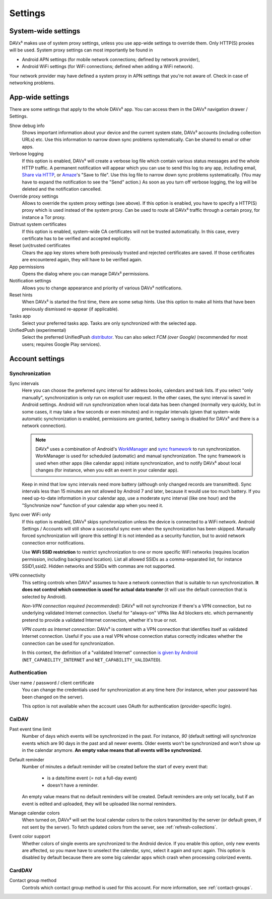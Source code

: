 ========
Settings
========

System-wide settings
====================

DAVx⁵ makes use of system proxy settings, unless you use app-wide settings to override them. Only HTTP(S) proxies will be used. System proxy settings can most importantly be found in

* Android APN settings (for mobile network connections; defined by network provider),
* Android WiFi settings (for WiFi connections; defined when adding a WiFi network).

Your network provider may have defined a system proxy in APN settings that you're not aware of. Check in case of networking problems.


App-wide settings
=================

There are some settings that apply to the whole DAVx⁵ app. You can access them in the DAVx⁵ navigation drawer / Settings.

Show debug info
   Shows important information about your device and the current system state, DAVx⁵ accounts (including collection URLs) etc. Use this information to narrow down sync problems systematically. Can be shared to email or other apps.

Verbose logging
   If this option is enabled, DAVx⁵ will create a verbose log file which contain various status messages and the whole HTTP traffic. A permanent notification will appear which you can use to send this log to any app, including email, `Share via HTTP <https://github.com/marcosdiez/shareviahttp>`_, or `Amaze <https://github.com/TeamAmaze/AmazeFileManager>`_'s "Save to file". Use this log file to narrow down sync problems systematically. (You may have to expand the notification to see the "Send" action.) As soon as you turn off verbose logging, the log will be deleted and the notification cancelled.

Override proxy settings
   Allows to override the system proxy settings (see above). If this option is enabled, you have to specify a HTTP(S) proxy which is used instead of the system proxy. Can be used to route all DAVx⁵ traffic through a certain proxy, for instance a Tor proxy.

Distrust system certificates
   If this option is enabled, system-wide CA certificates will not be trusted automatically. In this case, every certificate has to be verified and accepted explicitly.

Reset (un)trusted certificates
   Clears the app key stores where both previously trusted and rejected certificates are saved. If those certificates are encountered again, they will have to be verified again.

App permissions
   Opens the dialog where you can manage DAVx⁵ permissions.

Notification settings
   Allows you to change appearance and priority of various DAVx⁵ notifications.

Reset hints
   When DAVx⁵ is started the first time, there are some setup hints. Use this option to make all hints that have been previously dismissed re-appear (if applicable).

Tasks app
   Select your preferred tasks app. Tasks are only synchronized with the selected app.

UnifiedPush (experimental)
   Select the preferred UnifiedPush `distributor <https://unifiedpush.org/users/distributors/>`_. You can also select
   *FCM (over Google)* (recommended for most users; requires Google Play services).


Account settings
================

.. _account-settings-sync:

Synchronization
---------------

Sync intervals
   Here you can choose the preferred sync interval for address books, calendars and task lists. If you select "only manually", synchronization is only run on explicit user request. In the other cases, the sync interval is saved in Android settings. Android will run synchronization when local data has been changed (normally very quickly, but in some cases, it may take a few seconds or even minutes) and in regular intervals (given that system-wide automatic synchronization is enabled, permissions are granted, battery saving is disabled for DAVx⁵ and there is a network connection).

   .. note:: DAVx⁵ uses a combination of Android's `WorkManager <https://developer.android.com/topic/libraries/architecture/workmanager/>`_ and `sync framework <https://developer.android.com/training/sync-adapters/creating-sync-adapter>`_ to run synchronization. WorkManager is used for scheduled (automatic) and manual synchronization. The sync framework is used when other apps (like calendar apps) initiate synchronization, and to notify DAVx⁵ about local changes (for instance, when you edit an event in your calendar app).

   Keep in mind that low sync intervals need more battery (although only changed records are transmitted). Sync intervals less than 15 minutes are not allowed by Android 7 and later, because it would use too much battery. If you need up-to-date information in your calendar app, use a moderate sync interval (like one hour) and the "Synchronize now" function of your calendar app when you need it.

Sync over WiFi only
   If this option is enabled, DAVx⁵ skips synchronization unless the device is connected to a WiFi network. Android Settings / Accounts will still show a successful sync even when the synchronization has been skipped. Manually forced synchronization will ignore this setting! It is not intended as a security function, but to avoid network connection error notifications.

   Use **WiFi SSID restriction** to restrict synchronization to one or more specific WiFi networks (requires location permission, including background location). List all allowed SSIDs as a comma-separated list, for instance SSID1,ssid2. Hidden networks and SSIDs with commas are not supported.

VPN connectivity
   This setting controls when DAVx⁵ assumes to have a network connection that is suitable to run synchronization. **It does not control which connection is used for actual data transfer** (it will use the default connection that is selected by Android).

   *Non-VPN connection required (recommended)*: DAVx⁵ will not synchronize if there's a VPN connection, but no underlying validated Internet connection. Useful for "always-on" VPNs like Ad blockers etc. which permanently pretend to provide a validated Internet connection, whether it's true or not.

   *VPN counts as Internet connection*: DAVx⁵ is content with a VPN connection that identifies itself as validated Internet connection. Useful if you use a real VPN whose connection status correctly indicates whether the connection can be used for synchronization.

   In this context, the definition of a "validated Internet" connection `is given by Android <https://developer.android.com/reference/android/net/NetworkCapabilities>`_ (``NET_CAPABILITY_INTERNET`` and ``NET_CAPABILITY_VALIDATED``).


Authentication
--------------

User name / password / client certificate
  You can change the credentials used for synchronization at any time here (for instance, when your password has been changed on the server).

  This option is not available when the account uses OAuth for authentication (provider-specific login).

CalDAV
------

Past event time limit
  Number of days which events will be synchronized in the past. For instance, *90* (default setting) will synchronize events which are 90 days in the past and all newer events. Older events won't be synchronized and won't show up in the calendar anymore. **An empty value means that all events will be synchronized.**

Default reminder
  Number of minutes a default reminder will be created before the start of every event that:

    * is a date/time event (= not a full-day event)
    * doesn't have a reminder.

  An empty value means that no default reminders will be created. Default reminders are only set locally, but if an event is edited and uploaded, they will be uploaded like normal reminders. 

Manage calendar colors
  When turned on, DAVx⁵ will set the local calendar colors to the colors transmitted by the server (or default green, if not sent by the server). To fetch updated colors from the server, see :ref:`refresh-collections`.

Event color support
  Whether colors of single events are synchronized to the Android device. If you enable this option, only new events are affected, so you mave have to unselect the calendar, sync, select it again and sync again. This option is disabled by default because there are some big calendar apps which crash when processing colorized events.

CardDAV
-------

Contact group method
  Controls which contact group method is used for this account. For more information, see :ref:`contact-groups`.
